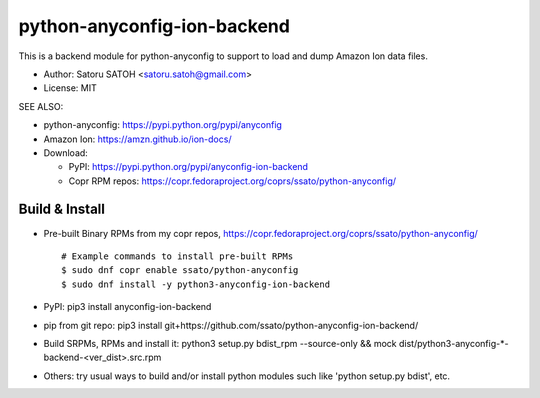 ================================
python-anyconfig-ion-backend
================================

.. image:: https://img.shields.io/pypi/v/anyconfig-ion-backend.svg
   :target: https://pypi.python.org/pypi/anyconfig-ion-backend/
   :alt: [Latest Version]

.. image:: https://img.shields.io/travis/ssato/python-anyconfig-ion-backend.svg
   :target: https://travis-ci.org/ssato/python-anyconfig-ion-backend
   :alt: Test status

.. image:: https://img.shields.io/coveralls/ssato/python-anyconfig-ion-backend.svg
   :target: https://coveralls.io/r/ssato/python-anyconfig-ion-backend
   :alt: Coverage Status

.. image:: https://landscape.io/github/ssato/python-anyconfig-ion-backend/master/landscape.png
   :target: https://landscape.io/github/ssato/python-anyconfig-ion-backend/master
   :alt: Code Health

This is a backend module for python-anyconfig to support to load and dump
Amazon Ion data files.

- Author: Satoru SATOH <satoru.satoh@gmail.com>
- License: MIT

SEE ALSO:

- python-anyconfig: https://pypi.python.org/pypi/anyconfig
- Amazon Ion: https://amzn.github.io/ion-docs/
- Download:

  - PyPI: https://pypi.python.org/pypi/anyconfig-ion-backend
  - Copr RPM repos: https://copr.fedoraproject.org/coprs/ssato/python-anyconfig/

Build & Install
================

- Pre-built Binary RPMs from my copr repos, https://copr.fedoraproject.org/coprs/ssato/python-anyconfig/

  ::

      # Example commands to install pre-built RPMs
      $ sudo dnf copr enable ssato/python-anyconfig
      $ sudo dnf install -y python3-anyconfig-ion-backend

- PyPI: pip3 install anyconfig-ion-backend
- pip from git repo: pip3 install git+https://github.com/ssato/python-anyconfig-ion-backend/
- Build SRPMs, RPMs and install it: python3 setup.py bdist_rpm --source-only && mock dist/python3-anyconfig-\*-backend-<ver_dist>.src.rpm
- Others: try usual ways to build and/or install python modules such like 'python setup.py bdist', etc.

.. vim:sw=2:ts=2:et:
